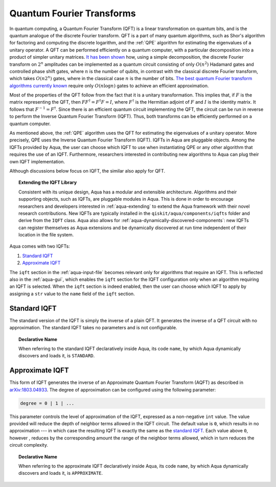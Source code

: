 .. _iqfts:

==========================
Quantum Fourier Transforms
==========================

In quantum computing, a Quantum Fourier Transform (QFT) is a linear transformation
on quantum bits, and is the quantum analogue of the discrete Fourier transform.
QFT is a part of many quantum algorithms, such as Shor's algorithm for factoring
and computing the discrete logarithm, and the :ref:`QPE` algorithm for
estimating the eigenvalues of a unitary operator.
A QFT can be performed efficiently on a quantum computer, with a particular
decomposition into a product of simpler unitary matrices.
`It has been shown <http://csis.pace.edu/ctappert/cs837-19spring/QC-textbook.pdf>`__ how,
using a simple decomposition,
the discrete Fourier transform on :math:`2^n` amplitudes can be implemented as a
quantum circuit consisting of only :math:`O(n^2)` Hadamard gates and controlled phase
shift gates, where :math:`n` is the number of qubits, in contrast
with the classical discrete Fourier transform, which takes :math:`O(n2^n)`
gates, where in the classical case :math:`n` is the number of bits.
`The best quantum Fourier transform algorithms currently known \
<https://pdfs.semanticscholar.org/deff/d6774d409478734db5f92011ff66bebd4a05.pdf>`__
require only :math:`O(n\log n)` gates to achieve an efficient approximation.

Most of the properties of the QFT follow from the fact that it is a unitary
transformation. This implies that, if :math:`F` is the matrix representing the QFT,
then :math:`FF^\dagger = F^{\dagger}F=I`, where :math:`F^\dagger` is the Hermitian
adjoint of :math:`F` and :math:`I` is the identity matrix.
It follows that :math:`F^{-1} = F^\dagger`.
Since there is an efficient quantum circuit implementing the QFT, the circuit can be
run in reverse to perform the Inverse Quantum Fourier Transform (IQFT).
Thus, both transforms can be efficiently performed on a quantum computer.

As mentioned above, the :ref:`QPE` algorithm uses the QFT for estimating the eigenvalues
of a unitary operator.  More precisely, QPE uses the Inverse Quantum Fourier Transform
(IQFT).  IQFTs in Aqua are pluggable objects.  Among the IQFTs provided by Aqua, the user
can choose which IQFT to use when instantiating QPE or any other algorithm that requires
the use of an IQFT.  Furthermore, researchers interested in contributing new algorithms to
Aqua can plug their own IQFT implementation.

Although discussions below focus on IQFT, the similar also apply for QFT.


.. topic:: Extending the IQFT Library

    Consistent with its unique  design, Aqua has a modular and
    extensible architecture. Algorithms and their supporting objects, such as IQFTs,
    are pluggable modules in Aqua. This is done in order to encourage researchers and
    developers interested in
    :ref:`aqua-extending` to extend the Aqua framework with their novel research contributions.
    New IQFTs are typically installed in the ``qiskit/aqua/components/iqfts``
    folder and derive from the ``IQFT`` class.  Aqua also allows for
    :ref:`aqua-dynamically-discovered-components`: new IQFTs can register themselves
    as Aqua extensions and be dynamically discovered at run time independent of their
    location in the file system.

Aqua comes with two IQFTs:

1.  `Standard IQFT <#standard-iqft>`__
2.  `Approximate IQFT <#approximate-iqft>`__

The ``iqft`` section in the :ref:`aqua-input-file` becomes relevant
only for algorithms that require an IQFT.  This is reflected also in the
:ref:`aqua-gui`, which enables the ``iqft`` section for the IQFT configuration
only when an algorithm requiring an IQFT is selected.  When the ``iqft`` section is
indeed enabled, then the user can choose which IQFT to apply by assigning a ``str`` value
to the ``name`` field of the ``iqft`` section.

-------------
Standard IQFT
-------------

The standard version of the IQFT is simply the inverse of a plain QFT.
It generates the inverse of a QFT circuit with no approximation.
The standard IQFT takes no parameters and is not configurable.

.. topic:: Declarative Name

    When referring to the standard IQFT declaratively inside Aqua, its code ``name``,
    by which Aqua dynamically discovers and loads it, is ``STANDARD``.

----------------
Approximate IQFT
----------------

This form of IQFT generates the inverse of an Approximate
Quantum Fourier Transform (AQFT) as described in
`arXiv:1803.04933 <https://arxiv.org/abs/1803.04933>`__.
The degree of approximation can be configured using the following parameter:

.. code:: python

    degree = 0 | 1 | ...

This parameter controls the level of approximation of the IQFT,
expressed as a non-negative ``int`` value.
The value provided will reduce the depth of neighbor terms allowed in the
IQFT circuit. The default value is ``0``, which results in no approximation --- in which
case the resulting IQFT is exactly the same as the `standard IQFT <#standard-iqft>`__.
Each value above ``0``, however ,
reduces by the corresponding amount the range of the neighbor terms allowed,
which in turn reduces the circuit complexity.

.. topic:: Declarative Name

    When referring to the approximate IQFT declaratively inside Aqua, its code ``name``,
    by which Aqua dynamically discovers and loads it, is ``APPROXIMATE``.
